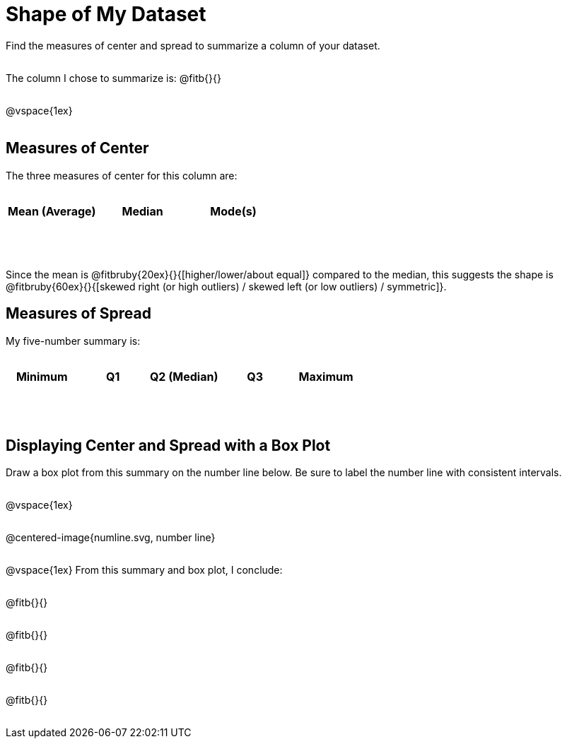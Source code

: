 = Shape of My Dataset

++++
<style>
tbody td { height: 6ex; }
body:not(.LessonPlan) p { min-height: 2rem; }
</style>
++++

Find the measures of center and spread to summarize a column of your dataset. 

The column I chose to summarize is: @fitb{}{}

@vspace{1ex}

== Measures of Center
--
The three measures of center for this column are:

[cols="^1a,^1a,^1a",options="header"]
|===

| Mean (Average) 	| Median 	| Mode(s)
|					|			|
|===
--

Since the mean is @fitbruby{20ex}{}{[higher/lower/about equal]} compared to the median, this suggests the shape is @fitbruby{60ex}{}{[skewed right (or high outliers) / skewed left (or low outliers) / symmetric]}.


== Measures of Spread
--
My five-number summary is:

[cols="^1a,^1a,^1a,^1a,^1a",options="header"]
|===

| Minimum 	| Q1 	| Q2 (Median) 	| Q3 	| Maximum
| 			|		|				|		|
|===
--

== Displaying Center and Spread with a Box Plot

Draw a box plot from this summary on the number line below. Be sure to label the number line with consistent intervals.

@vspace{1ex}

@centered-image{numline.svg, number line}

@vspace{1ex}
From this summary and box plot, I conclude:

@fitb{}{}

@fitb{}{}

@fitb{}{}

@fitb{}{}

